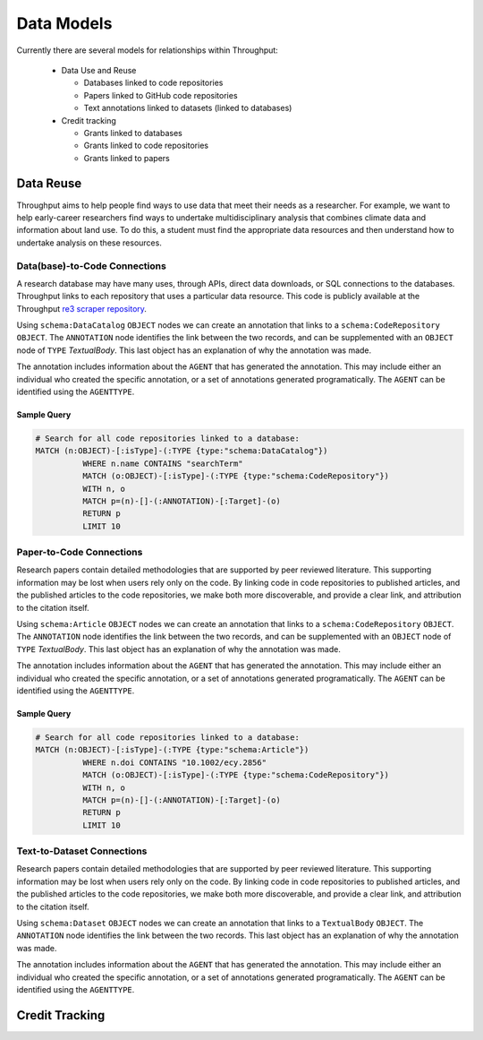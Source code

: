 ################
Data Models
################

Currently there are several models for relationships within Throughput:

  * Data Use and Reuse

    * Databases linked to code repositories
    * Papers linked to GitHub code repositories
    * Text annotations linked to datasets (linked to databases)

  * Credit tracking

    * Grants linked to databases
    * Grants linked to code repositories
    * Grants linked to papers

************************************************
Data Reuse
************************************************

Throughput aims to help people find ways to use data that meet their needs as
a researcher.  For example, we want to help early-career researchers find ways
to undertake multidisciplinary analysis that combines climate data and information
about land use.  To do this, a student must find the appropriate data resources
and then understand how to undertake analysis on these resources.

===============================
Data(base)-to-Code Connections
===============================

A research database may have many uses, through APIs, direct data downloads, or
SQL connections to the databases. Throughput links to each repository that uses
a particular data resource.  This code is publicly available at the Throughput
`re3 scraper repository <https://github.com/throughput-ec/github_scrapers/tree/master/re3scraper>`_.

Using ``schema:DataCatalog`` ``OBJECT`` nodes we can create an annotation that
links to a ``schema:CodeRepository`` ``OBJECT``.  The ``ANNOTATION`` node
identifies the link between the two records, and can be supplemented with an
``OBJECT`` node of ``TYPE`` *TextualBody*.  This last object has an explanation
of why the annotation was made.

The annotation includes information about the ``AGENT`` that has generated the
annotation.  This may include either an individual who created the specific annotation,
or a set of annotations generated programatically.  The ``AGENT`` can be
identified using the ``AGENTTYPE``.

.. raw:: html

    <img src="../_static/dbcon.svg" width=30%>

------------------
Sample Query
------------------

.. code-block:: Cypher

  # Search for all code repositories linked to a database:
  MATCH (n:OBJECT)-[:isType]-(:TYPE {type:"schema:DataCatalog"})
            WHERE n.name CONTAINS "searchTerm"
            MATCH (o:OBJECT)-[:isType]-(:TYPE {type:"schema:CodeRepository"})
            WITH n, o
            MATCH p=(n)-[]-(:ANNOTATION)-[:Target]-(o)
            RETURN p
            LIMIT 10

===============================
Paper-to-Code Connections
===============================

Research papers contain detailed methodologies that are supported by peer reviewed
literature.  This supporting information may be lost when users rely only on
the code.  By linking code in code repositories to published articles, and the
published articles to the code repositories, we make both more discoverable, and
provide a clear link, and attribution to the citation itself.


.. raw:: html

    <img src="../_static/papercon.svg" width=30%>


Using ``schema:Article`` ``OBJECT`` nodes we can create an annotation that
links to a ``schema:CodeRepository`` ``OBJECT``.  The ``ANNOTATION`` node
identifies the link between the two records, and can be supplemented with an
``OBJECT`` node of ``TYPE`` *TextualBody*.  This last object has an explanation
of why the annotation was made.

The annotation includes information about the ``AGENT`` that has generated the
annotation.  This may include either an individual who created the specific annotation,
or a set of annotations generated programatically.  The ``AGENT`` can be
identified using the ``AGENTTYPE``.

------------------
Sample Query
------------------

.. code-block:: Cypher

  # Search for all code repositories linked to a database:
  MATCH (n:OBJECT)-[:isType]-(:TYPE {type:"schema:Article"})
            WHERE n.doi CONTAINS "10.1002/ecy.2856"
            MATCH (o:OBJECT)-[:isType]-(:TYPE {type:"schema:CodeRepository"})
            WITH n, o
            MATCH p=(n)-[]-(:ANNOTATION)-[:Target]-(o)
            RETURN p
            LIMIT 10

===============================
Text-to-Dataset Connections
===============================

Research papers contain detailed methodologies that are supported by peer reviewed
literature.  This supporting information may be lost when users rely only on
the code.  By linking code in code repositories to published articles, and the
published articles to the code repositories, we make both more discoverable, and
provide a clear link, and attribution to the citation itself.


.. raw:: html

    <img src="../_static/db_dataset.svg" width=30%>


Using ``schema:Dataset`` ``OBJECT`` nodes we can create an annotation that
links to a ``TextualBody`` ``OBJECT``.  The ``ANNOTATION`` node
identifies the link between the two records.  This last object has an explanation
of why the annotation was made.

The annotation includes information about the ``AGENT`` that has generated the
annotation.  This may include either an individual who created the specific annotation,
or a set of annotations generated programatically.  The ``AGENT`` can be
identified using the ``AGENTTYPE``.


************************************************
Credit Tracking
************************************************

